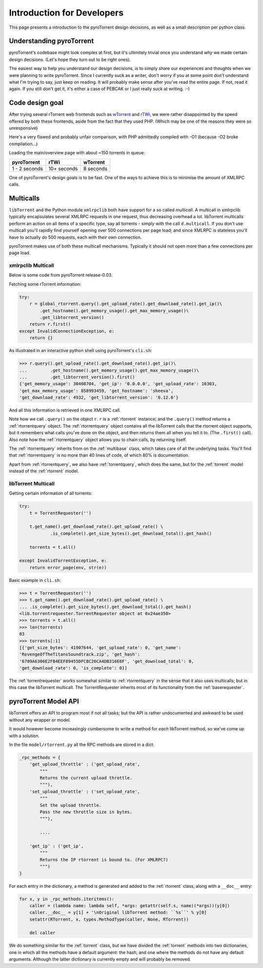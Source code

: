 Introduction for Developers
===========================

This page presents a introduction to the pyroTorrent design decisions, as well
as a small description per python class.

Understanding pyroTorrent
-------------------------

pyroTorrent's codebase might look complex at first, but it's ultimitely trivial
once you understand *why* we made certain design decisions. (Let's hope they
turn out to be right ones).

The easiest way to help you understand our design decisions, is to simply share
our experiences and thoughts when we were planning to write pyroTorrent.
Since I currently suck as a writer, don't worry if you at some point don't
understand what I'm trying to say, just keep on reading. It will probably make
sense after you've read the entire page. If not, read it again. If you still
don't get it, it's either a case of PEBCAK or I just really suck at writing. :-)

Code design goal
----------------

After trying several rTorrent web frontends such as `wTorrent
<https://code.google.com/p/wtorrent-project/>`_ and `rTWi
<http://rtwi.jmk.hu/>`_, we were rather disappointed by the speed offered by
both these frontends, aside from the fact that they used PHP. (Which may be one
of the reasons they were so unresponsive)

Here's a very flawed and probably unfair comparison, with PHP admittedly compiled with -O1 (because
-O2 broke compilation...)

Loading the main/overview page with about ~150 torrents in queue:

=============== ============ =============
  pyroTorrent       rTWi      wTorrent
=============== ============ =============
 1 - 2 seconds   10+ seconds  8 seconds
=============== ============ =============

One of pyroTorrent's design goals is to be fast. One of the ways to achieve this
is to minimise the amount of XMLRPC calls.

Multicalls
----------

``libTorrent`` and the Python module ``xmlrpclib`` both have support for a so
called *multicall*. A multicall in xmlrpclib typically encapsulates several
XMLRPC requests in one request, thus decreasing overhead a lot.
libTorrent multicalls perform an action on all items of a specific type, say
all torrents - simply with the call ``d.multicall``.
If you don't use multicall you'll rapidly find yourself opening over 500
connections per page load; and since XMLRPC is stateless you'll have to actually
do 500 requests, each with their own connection.

pyroTorrent makes use of both these multicall mechanisms. Typically it should
not open more than a few connections per page load.


xmlrpclib Multicall
~~~~~~~~~~~~~~~~~~~

Below is some code from pyroTorrent release-0.03.

Fetching some rTorrent information:

.. code-block:: python

    try:
        r = global_rtorrent.query().get_upload_rate().get_download_rate().get_ip()\
            .get_hostname().get_memory_usage().get_max_memory_usage()\
            .get_libtorrent_version()
        return r.first()
    except InvalidConnectionException, e:
        return {}

As illustrated in an interactive python shell using pyroTorrent's ``cli.sh``:

>>> r.query().get_upload_rate().get_download_rate().get_ip()\
...         .get_hostname().get_memory_usage().get_max_memory_usage()\
...         .get_libtorrent_version().first()
{'get_memory_usage': 30408704, 'get_ip': '0.0.0.0', 'get_upload_rate': 16303,
'get_max_memory_usage': 858993459, 'get_hostname': 'sheeva',
'get_download_rate': 4932, 'get_libtorrent_version': '0.12.6'}

And all this information is retrieved in one XMLRPC call.

Note how we call ``.query()`` on the object ``r``. ``r`` is a :ref:`rtorrent`
instance; and the ``.query()`` method returns a :ref:`rtorrentquery` object.
The :ref:`rtorrentquery` object contains all the libTorrent calls that the
rtorrent object supports, but it remembers what calls you've done on the object,
and then returns them all when you tell it to. (The ``.first()`` call).
Also note how the :ref:`rtorrentquery` object allows you to chain calls, by
returning itself.

The :ref:`rtorrentquery` inherits from on the :ref:`multibase` class, which
takes care of all the underlying tasks. You'll find that :ref:`rtorrentquery`
is no more than 40 lines of code, of which 80% is documentation.

Apart from :ref:`rtorrentquery`, we also have :ref:`torrentquery`, which does
the same, but for the :ref:`torrent` model instead of the :ref:`rtorrent` model.


libTorrent Multicall
~~~~~~~~~~~~~~~~~~~~

Getting certain information of all torrents:

.. code-block:: python

    try:
        t = TorrentRequester('')

        t.get_name().get_download_rate().get_upload_rate() \
                .is_complete().get_size_bytes().get_download_total().get_hash()

        torrents = t.all()

    except InvalidTorrentException, e:
        return error_page(env, str(e))

Basic example in ``cli.sh``:

>>> t = TorrentRequester('')
>>> t.get_name().get_download_rate().get_upload_rate() \
... .is_complete().get_size_bytes().get_download_total().get_hash()
<lib.torrentrequester.TorrentRequester object at 0x24ae350>
>>> torrents = t.all()
>>> len(torrents)
83
>>> torrents[:1]
[{'get_size_bytes': 41907644, 'get_upload_rate': 0, 'get_name':
'RevengeOfTheTitansSoundtrack.zip', 'get_hash':
'6709A6306E2FB4EEF89455DFC8C26CA4DB316E6F', 'get_download_total': 0,
'get_download_rate': 0, 'is_complete': 0}]

The :ref:`torrentrequester` works somewhat similar to :ref:`rtorrentquery` in
the sense that it also uses multicalls; but in this case the libTorrent
multicall. The TorrentRequester inherits most of its functionality from
the :ref:`baserequester`.

pyroTorrent Model API
---------------------

libTorrent offers an API to program most if not all tasks; but the API is rather
undocumented and awkward to be used without any wrapper or model.

It would however become increasingly cumbersome to write a method for *each*
libTorrent method, so we've come up with a solution.

In the file ``model/rtorrent.py`` all the RPC methods are stored in a dict:

.. code-block:: python

    _rpc_methods = {
        'get_upload_throttle' : ('get_upload_rate',
            """
            Returns the current upload throttle.
            """),
        'set_upload_throttle' : ('set_upload_rate',
            """
            Set the upload throttle.
            Pass the new throttle size in bytes.
            """),

            ....

        'get_ip' : ('get_ip',
            """
            Returns the IP rtorrent is bound to. (For XMLRPC?)
            """)
    }

For each entry in the dictionary, a method is generated and added to the
:ref:`rtorrent` class, along with a ``__doc__`` entry:

.. code-block:: python

    for x, y in _rpc_methods.iteritems():
        caller = (lambda name: lambda self, *args: getattr(self.s, name)(*args))(y[0])
        caller.__doc__ = y[1] + '\nOriginal libTorrent method: ``%s``' % y[0]
        setattr(RTorrent, x, types.MethodType(caller, None, RTorrent))
    
        del caller

.. GETRIDOFVIMHIGHLIGHTBUG*

We do something similar for the :ref:`torrent` class, but we have divided the
:ref:`torrent` methods into two dictionaries, one in which all the methods have
a default argument: the hash, and one where the methods do not have any default
arguments. Although the latter dictionary is currently empty and will probably
be removed.


